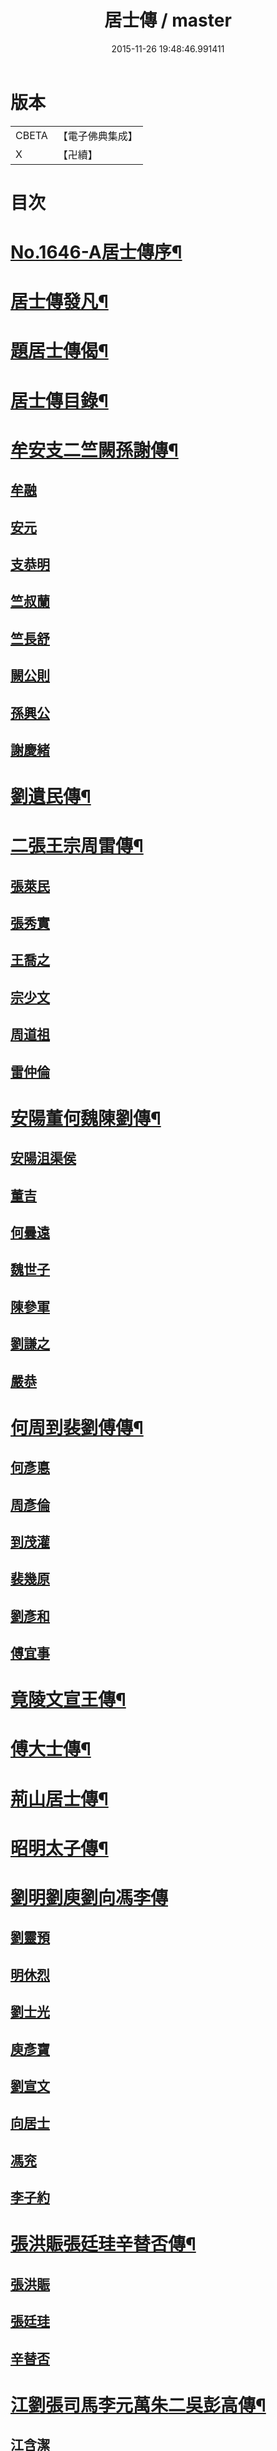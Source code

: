 #+TITLE: 居士傳 / master
#+DATE: 2015-11-26 19:48:46.991411
* 版本
 |     CBETA|【電子佛典集成】|
 |         X|【卍續】    |

* 目次
* [[file:KR6r0185_001.txt::001-0180a1][No.1646-A居士傳序¶]]
* [[file:KR6r0185_001.txt::001-0180a11][居士傳發凡¶]]
* [[file:KR6r0185_001.txt::0181a12][題居士傳偈¶]]
* [[file:KR6r0185_001.txt::0181b16][居士傳目錄¶]]
* [[file:KR6r0185_001.txt::0184a3][牟安支二竺闕孫謝傳¶]]
** [[file:KR6r0185_001.txt::0184a3][牟融]]
** [[file:KR6r0185_001.txt::0184c16][安元]]
** [[file:KR6r0185_001.txt::0184c20][支恭明]]
** [[file:KR6r0185_001.txt::0185a16][竺叔蘭]]
** [[file:KR6r0185_001.txt::0185b10][竺長舒]]
** [[file:KR6r0185_001.txt::0185b17][闕公則]]
** [[file:KR6r0185_001.txt::0185c3][孫興公]]
** [[file:KR6r0185_001.txt::0186b4][謝慶緒]]
* [[file:KR6r0185_002.txt::002-0187a12][劉遺民傳¶]]
* [[file:KR6r0185_003.txt::003-0187c22][二張王宗周雷傳¶]]
** [[file:KR6r0185_003.txt::003-0187c22][張萊民]]
** [[file:KR6r0185_003.txt::0188a4][張秀實]]
** [[file:KR6r0185_003.txt::0188a9][王喬之]]
** [[file:KR6r0185_003.txt::0188b7][宗少文]]
** [[file:KR6r0185_003.txt::0189a4][周道祖]]
** [[file:KR6r0185_003.txt::0189a14][雷仲倫]]
* [[file:KR6r0185_004.txt::004-0189b21][安陽董何魏陳劉傳¶]]
** [[file:KR6r0185_004.txt::004-0189b21][安陽沮渠侯]]
** [[file:KR6r0185_004.txt::0189c9][董吉]]
** [[file:KR6r0185_004.txt::0189c23][何曇遠]]
** [[file:KR6r0185_004.txt::0190a6][魏世子]]
** [[file:KR6r0185_004.txt::0190a11][陳參軍]]
** [[file:KR6r0185_004.txt::0190b3][劉謙之]]
** [[file:KR6r0185_004.txt::0190b9][嚴恭]]
* [[file:KR6r0185_005.txt::005-0190c8][何周到裴劉傅傳¶]]
** [[file:KR6r0185_005.txt::005-0190c8][何彥悳]]
** [[file:KR6r0185_005.txt::0191b12][周彥倫]]
** [[file:KR6r0185_005.txt::0191c20][到茂灌]]
** [[file:KR6r0185_005.txt::0192a6][裴幾原]]
** [[file:KR6r0185_005.txt::0192a23][劉彥和]]
** [[file:KR6r0185_005.txt::0192b21][傅宜事]]
* [[file:KR6r0185_006.txt::006-0193b12][竟陵文宣王傳¶]]
* [[file:KR6r0185_007.txt::007-0196b11][傅大士傳¶]]
* [[file:KR6r0185_008.txt::008-0197b9][荊山居士傳¶]]
* [[file:KR6r0185_009.txt::009-0198b8][昭明太子傳¶]]
* [[file:KR6r0185_010.txt::010-0200a22][劉明劉庾劉向馮李傳]]
** [[file:KR6r0185_010.txt::0200b1][劉靈預]]
** [[file:KR6r0185_010.txt::0200b16][明休烈]]
** [[file:KR6r0185_010.txt::0201a7][劉士光]]
** [[file:KR6r0185_010.txt::0201b8][庾彥寶]]
** [[file:KR6r0185_010.txt::0201b22][劉宣文]]
** [[file:KR6r0185_010.txt::0201c12][向居士]]
** [[file:KR6r0185_010.txt::0202a1][馮兖]]
** [[file:KR6r0185_010.txt::0202a18][李子約]]
* [[file:KR6r0185_011.txt::011-0202c12][張洪賑張廷珪辛替否傳¶]]
** [[file:KR6r0185_011.txt::011-0202c12][張洪賑]]
** [[file:KR6r0185_011.txt::0203a10][張廷珪]]
** [[file:KR6r0185_011.txt::0203b21][辛替否]]
* [[file:KR6r0185_012.txt::012-0203c21][江劉張司馬李元萬朱二吳彭高傳¶]]
** [[file:KR6r0185_012.txt::012-0203c21][江含潔]]
** [[file:KR6r0185_012.txt::0204a7][劉士烜]]
** [[file:KR6r0185_012.txt::0204a12][張孝始]]
** [[file:KR6r0185_012.txt::0204a23][司馬喬卿]]
** [[file:KR6r0185_012.txt::0204b4][李觀]]
** [[file:KR6r0185_012.txt::0204b8][元紫芝]]
** [[file:KR6r0185_012.txt::0204b13][萬敬儒]]
** [[file:KR6r0185_012.txt::0204b15][朱康叔]]
** [[file:KR6r0185_012.txt::0204c8][吳璋]]
** [[file:KR6r0185_012.txt::0204c18][吳君平]]
** [[file:KR6r0185_012.txt::0205a3][彭信宇]]
** [[file:KR6r0185_012.txt::0205a13][高彚旃]]
* [[file:KR6r0185_013.txt::013-0205c15][李師政梁敬之斐公美傳¶]]
** [[file:KR6r0185_013.txt::013-0205c15][李師政]]
** [[file:KR6r0185_013.txt::0207a9][梁敬之]]
** [[file:KR6r0185_013.txt::0208b2][裴公美]]
* [[file:KR6r0185_014.txt::014-0210c14][李樊牛于商鄭馬陸李傳¶]]
** [[file:KR6r0185_014.txt::014-0210c14][李山龍]]
** [[file:KR6r0185_014.txt::0211a14][樊元智]]
** [[file:KR6r0185_014.txt::0211a20][牛思遠]]
** [[file:KR6r0185_014.txt::0211b5][于昶]]
** [[file:KR6r0185_014.txt::0211b10][商居士]]
** [[file:KR6r0185_014.txt::0211b17][鄭牧卿]]
** [[file:KR6r0185_014.txt::0211b20][馬子雲]]
** [[file:KR6r0185_014.txt::0211c2][陸康成]]
** [[file:KR6r0185_014.txt::0211c10][李知遙]]
* [[file:KR6r0185_015.txt::015-0212a5][李長者傳¶]]
* [[file:KR6r0185_016.txt::016-0213a22][顏清臣韋城武傳¶]]
** [[file:KR6r0185_016.txt::016-0213a22][顏清臣]]
** [[file:KR6r0185_016.txt::0214a6][韋城武]]
* [[file:KR6r0185_017.txt::017-0214c11][龐居士傳¶]]
* [[file:KR6r0185_018.txt::018-0215a22][王敬初陳操甘行者張秀才傳]]
** [[file:KR6r0185_018.txt::0215b1][王敬初]]
** [[file:KR6r0185_018.txt::0215b19][陳操]]
** [[file:KR6r0185_018.txt::0215c4][甘行者]]
** [[file:KR6r0185_018.txt::0215c19][張秀才]]
* [[file:KR6r0185_019.txt::019-0216a6][王摩詰柳子厚白樂天傳¶]]
** [[file:KR6r0185_019.txt::019-0216a6][王摩詰]]
** [[file:KR6r0185_019.txt::0216b5][柳子厚]]
** [[file:KR6r0185_019.txt::0217a7][白樂天]]
* [[file:KR6r0185_020.txt::020-0217c19][楊大年李公武傳¶]]
** [[file:KR6r0185_020.txt::020-0217c19][楊大年]]
** [[file:KR6r0185_020.txt::0218b22][李公武]]
* [[file:KR6r0185_021.txt::021-0219a13][晁王文富張趙傳¶]]
** [[file:KR6r0185_021.txt::021-0219a13][晁明遠]]
** [[file:KR6r0185_021.txt::0219b16][王子正]]
** [[file:KR6r0185_021.txt::0219c15][文寬夫]]
** [[file:KR6r0185_021.txt::0220a2][富彥國]]
** [[file:KR6r0185_021.txt::0220a12][張安道]]
** [[file:KR6r0185_021.txt::0220a24][趙閱道]]
* [[file:KR6r0185_022.txt::022-0220c4][楊次公王敏仲傳¶]]
** [[file:KR6r0185_022.txt::022-0220c4][楊次公]]
** [[file:KR6r0185_022.txt::0221c11][王敏仲]]
* [[file:KR6r0185_023.txt::023-0223b4][張平叔傳¶]]
* [[file:KR6r0185_024.txt::024-0224b11][鍾離孫陸張孫馬左范胡孫朱二王吳張李陸閻錢昝吳陳傳¶]]
** [[file:KR6r0185_024.txt::024-0224b11][鍾離瑾]]
** [[file:KR6r0185_024.txt::0224c8][孫良]]
** [[file:KR6r0185_024.txt::0224c12][陸浚]]
** [[file:KR6r0185_024.txt::0224c18][張廸]]
** [[file:KR6r0185_024.txt::0224c22][孫十二郎]]
** [[file:KR6r0185_024.txt::0225a7][馬仲玉]]
** [[file:KR6r0185_024.txt::0225a22][左伸]]
** [[file:KR6r0185_024.txt::0225b4][范儼]]
** [[file:KR6r0185_024.txt::0225b9][胡達夫]]
** [[file:KR6r0185_024.txt::0225b22][孫忭]]
** [[file:KR6r0185_024.txt::0225c11][朱進士]]
** [[file:KR6r0185_024.txt::0225c22][王無功]]
** [[file:KR6r0185_024.txt::0226a18][王衷]]
** [[file:KR6r0185_024.txt::0226a23][吳信叟]]
** [[file:KR6r0185_024.txt::0226b8][張掄]]
** [[file:KR6r0185_024.txt::0226c7][李秉]]
** [[file:KR6r0185_024.txt::0226c18][陸子元]]
** [[file:KR6r0185_024.txt::0227a7][閻邦榮]]
** [[file:KR6r0185_024.txt::0227a15][錢同伯]]
** [[file:KR6r0185_024.txt::0227b11][昝省齋]]
** [[file:KR6r0185_024.txt::0227b21][吳復之]]
** [[file:KR6r0185_024.txt::0227c13][陳君璋]]
* [[file:KR6r0185_025.txt::025-0228a5][劉潘許郭陳吳傳¶]]
** [[file:KR6r0185_025.txt::025-0228a5][劉興朝]]
** [[file:KR6r0185_025.txt::0228b23][潘延之]]
** [[file:KR6r0185_025.txt::0228c9][許叔矜]]
** [[file:KR6r0185_025.txt::0228c19][郭功父]]
** [[file:KR6r0185_025.txt::0229a15][陳體常]]
** [[file:KR6r0185_025.txt::0229b3][吳德夫]]
* [[file:KR6r0185_026.txt::026-0229c4][蘇子瞻黃魯直晁無咎傳¶]]
** [[file:KR6r0185_026.txt::026-0229c4][蘇子瞻]]
** [[file:KR6r0185_026.txt::0230b11][黃魯直]]
** [[file:KR6r0185_026.txt::0231a8][晁無咎]]
* [[file:KR6r0185_027.txt::027-0232a4][鄭介夫鄒志完江民表陳瑩中傳¶]]
** [[file:KR6r0185_027.txt::027-0232a4][鄭介夫]]
** [[file:KR6r0185_027.txt::0232b10][鄒志完]]
** [[file:KR6r0185_027.txt::0232c10][江民表]]
** [[file:KR6r0185_027.txt::0233a5][陳瑩中]]
* [[file:KR6r0185_028.txt::028-0234a4][張天覺傳¶]]
* [[file:KR6r0185_029.txt::029-0235b5][李伯紀傳¶]]
* [[file:KR6r0185_030.txt::030-0237a7][宗汝霖張德遠傳¶]]
** [[file:KR6r0185_030.txt::030-0237a7][宗汝霖]]
** [[file:KR6r0185_030.txt::0237c24][張德遠]]
* [[file:KR6r0185_031.txt::031-0238b22][三李馮蔡二吳顏呂葛余張傳¶]]
** [[file:KR6r0185_031.txt::031-0238b22][李似之]]
** [[file:KR6r0185_031.txt::0238c20][李德遠]]
** [[file:KR6r0185_031.txt::0239a9][李漢老]]
** [[file:KR6r0185_031.txt::0239b3][馮濟川]]
** [[file:KR6r0185_031.txt::0239c2][蔡子應]]
** [[file:KR6r0185_031.txt::0240a2][吳元昭]]
** [[file:KR6r0185_031.txt::0240a14][吳十三]]
** [[file:KR6r0185_031.txt::0240a19][如如居士顏丙]]
** [[file:KR6r0185_031.txt::0240b2][呂鐵船]]
** [[file:KR6r0185_031.txt::0240b13][葛謙問]]
** [[file:KR6r0185_031.txt::0240c3][余放牛]]
** [[file:KR6r0185_031.txt::0240c14][張功甫]]
* [[file:KR6r0185_032.txt::032-0241a15][張子韶傳¶]]
* [[file:KR6r0185_033.txt::033-0242b10][王虗中傳¶]]
* [[file:KR6r0185_034.txt::034-0243b19][真希元吳毅夫傳¶]]
** [[file:KR6r0185_034.txt::034-0243b19][真希元]]
** [[file:KR6r0185_034.txt::0244b8][吳毅夫]]
* [[file:KR6r0185_035.txt::035-0245a6][李王董鄭胡傳¶]]
** [[file:KR6r0185_035.txt::035-0245a6][李純甫]]
** [[file:KR6r0185_035.txt::0245b21][王子彧]]
** [[file:KR6r0185_035.txt::0245c8][董國華]]
** [[file:KR6r0185_035.txt::0245c16][鄭所南]]
** [[file:KR6r0185_035.txt::0246b3][胡汲仲]]
* [[file:KR6r0185_036.txt::036-0246c15][耶律晉卿國寶傳¶]]
** [[file:KR6r0185_036.txt::036-0246c15][耶律晉卿]]
** [[file:KR6r0185_036.txt::0247b8][國寶]]
* [[file:KR6r0185_037.txt::037-0247c14][宋景濂傳¶]]
* [[file:KR6r0185_038.txt::038-0249c16][劉萬李王薛傳¶]]
** [[file:KR6r0185_038.txt::038-0249c16][劉祖庭]]
** [[file:KR6r0185_038.txt::0250a4][萬民望]]
** [[file:KR6r0185_038.txt::0250b2][李文進]]
** [[file:KR6r0185_038.txt::0250c10][王道安]]
** [[file:KR6r0185_038.txt::0251a11][薛元初]]
* [[file:KR6r0185_039.txt::039-0251b16][趙大洲傳¶]]
* [[file:KR6r0185_040.txt::040-0253a4][嚴敏卿陸與繩傳¶]]
** [[file:KR6r0185_040.txt::040-0253a4][嚴敏卿]]
** [[file:KR6r0185_040.txt::0254a6][陸與繩]]
* [[file:KR6r0185_041.txt::041-0255b18][楊唐戈孫朱郭郝杜二吳張傳¶]]
** [[file:KR6r0185_041.txt::041-0255b18][楊邦華]]
** [[file:KR6r0185_041.txt::0255c6][唐體如]]
** [[file:KR6r0185_041.txt::0255c12][戈以安]]
** [[file:KR6r0185_041.txt::0255c19][孫叔子]]
** [[file:KR6r0185_041.txt::0256a7][朱綱]]
** [[file:KR6r0185_041.txt::0256a10][郭大林]]
** [[file:KR6r0185_041.txt::0256a12][劉通志]]
** [[file:KR6r0185_041.txt::0256a16][郝熈載]]
** [[file:KR6r0185_041.txt::0256a20][杜居士]]
** [[file:KR6r0185_041.txt::0256b1][吳大恩]]
** [[file:KR6r0185_041.txt::0256b4][吳用卿]]
** [[file:KR6r0185_041.txt::0256b8][張愛]]
* [[file:KR6r0185_042.txt::042-0257a7][殷陳顧朱周蔡虞黃莊鮑傳¶]]
** [[file:KR6r0185_042.txt::042-0257a7][殷時訓]]
** [[file:KR6r0185_042.txt::0257b6][陳廷裸]]
** [[file:KR6r0185_042.txt::0257b22][顧清甫]]
** [[file:KR6r0185_042.txt::0257c18][朱元正]]
** [[file:KR6r0185_042.txt::0258a8][周楚峰]]
** [[file:KR6r0185_042.txt::0258a17][蔡槐庭]]
** [[file:KR6r0185_042.txt::0258b22][虞長孺]]
** [[file:KR6r0185_042.txt::0259a10][黃平倩]]
** [[file:KR6r0185_042.txt::0259b2][莊復真]]
** [[file:KR6r0185_042.txt::0259b14][鮑性泉]]
* [[file:KR6r0185_043.txt::043-0260a4][李卓吾傳¶]]
* [[file:KR6r0185_044.txt::044-0260c10][管楊陶焦唐瞿傳¶]]
** [[file:KR6r0185_044.txt::044-0260c10][管登之]]
** [[file:KR6r0185_044.txt::0261c1][楊貞復]]
** [[file:KR6r0185_044.txt::0262a11][陶周望]]
** [[file:KR6r0185_044.txt::0263a20][焦弱侯]]
** [[file:KR6r0185_044.txt::0263c8][唐宜之]]
** [[file:KR6r0185_044.txt::0264b11][瞿元立]]
* [[file:KR6r0185_045.txt::045-0266b18][袁了凡傳¶]]
* [[file:KR6r0185_046.txt::046-0269a4][袁伯修中郎小修傳¶]]
* [[file:KR6r0185_047.txt::047-0272b8][曾端甫趙凡夫劉玉受傳¶]]
** [[file:KR6r0185_047.txt::047-0272b8][曾端甫]]
** [[file:KR6r0185_047.txt::0273c20][趙凡夫]]
** [[file:KR6r0185_047.txt::0274a14][劉玉受]]
* [[file:KR6r0185_048.txt::048-0275a4][王丁朱莊黃聞黃錢吳王陳駱程傳¶]]
** [[file:KR6r0185_048.txt::048-0275a4][王孟夙]]
** [[file:KR6r0185_048.txt::048-0275a18][丁劒虹]]
** [[file:KR6r0185_048.txt::0275b4][朱白民]]
** [[file:KR6r0185_048.txt::0275c3][莊平叔]]
** [[file:KR6r0185_048.txt::0275c16][黃元孚]]
** [[file:KR6r0185_048.txt::0276a7][聞子與]]
** [[file:KR6r0185_048.txt::0276a18][黃子羽]]
** [[file:KR6r0185_048.txt::0276b5][錢伯韞]]
** [[file:KR6r0185_048.txt::0276b14][吳瞻樓]]
** [[file:KR6r0185_048.txt::0276b19][王先民]]
** [[file:KR6r0185_048.txt::0276c3][陳用拙]]
** [[file:KR6r0185_048.txt::0276c12][駱見於]]
** [[file:KR6r0185_048.txt::0276c23][程季清]]
* [[file:KR6r0185_049.txt::049-0277b11][周景文姚孟長傳¶]]
** [[file:KR6r0185_049.txt::049-0277b11][周景文]]
** [[file:KR6r0185_049.txt::0278a9][姚孟長]]
* [[file:KR6r0185_050.txt::050-0279b13][馬邦良徐成民傳¶]]
** [[file:KR6r0185_050.txt::050-0279b13][馬邦良]]
** [[file:KR6r0185_050.txt::0279c11][徐成民]]
* [[file:KR6r0185_051.txt::051-0280b5][蔡劉三黃傳¶]]
** [[file:KR6r0185_051.txt::051-0280b5][蔡維立]]
** [[file:KR6r0185_051.txt::0280c24][劉長倩]]
** [[file:KR6r0185_051.txt::0281b8][黃元公]]
** [[file:KR6r0185_051.txt::0281c11][黃介子]]
** [[file:KR6r0185_051.txt::0282a3][黃蘊生]]
* [[file:KR6r0185_052.txt::052-0283a8][金正希熊魚山傳¶]]
** [[file:KR6r0185_052.txt::052-0283a8][金正希]]
** [[file:KR6r0185_052.txt::0284c10][熊魚山]]
* [[file:KR6r0185_053.txt::053-0286b5][溫月峰崔應魁蔣虎臣李生傳¶]]
** [[file:KR6r0185_053.txt::053-0286b5][溫月峰]]
** [[file:KR6r0185_053.txt::053-0286b21][崔應魁]]
** [[file:KR6r0185_053.txt::0286c6][蔣虎臣]]
** [[file:KR6r0185_053.txt::0286c19][李生]]
* [[file:KR6r0185_054.txt::054-0287b5][嚴仲慤宋文森畢紫嵐傳¶]]
** [[file:KR6r0185_054.txt::054-0287b5][嚴仲慤]]
** [[file:KR6r0185_054.txt::0287c14][宋文森]]
** [[file:KR6r0185_054.txt::0288b2][畢紫嵐]]
* [[file:KR6r0185_055.txt::055-0289a11][周安士傳¶]]
* [[file:KR6r0185_056.txt::056-0290b23][知歸子傳]]
* [[file:KR6r0185_056.txt::0291b1][No.1646-B居士傳䟦¶]]
* 卷
** [[file:KR6r0185_001.txt][居士傳 1]]
** [[file:KR6r0185_002.txt][居士傳 2]]
** [[file:KR6r0185_003.txt][居士傳 3]]
** [[file:KR6r0185_004.txt][居士傳 4]]
** [[file:KR6r0185_005.txt][居士傳 5]]
** [[file:KR6r0185_006.txt][居士傳 6]]
** [[file:KR6r0185_007.txt][居士傳 7]]
** [[file:KR6r0185_008.txt][居士傳 8]]
** [[file:KR6r0185_009.txt][居士傳 9]]
** [[file:KR6r0185_010.txt][居士傳 10]]
** [[file:KR6r0185_011.txt][居士傳 11]]
** [[file:KR6r0185_012.txt][居士傳 12]]
** [[file:KR6r0185_013.txt][居士傳 13]]
** [[file:KR6r0185_014.txt][居士傳 14]]
** [[file:KR6r0185_015.txt][居士傳 15]]
** [[file:KR6r0185_016.txt][居士傳 16]]
** [[file:KR6r0185_017.txt][居士傳 17]]
** [[file:KR6r0185_018.txt][居士傳 18]]
** [[file:KR6r0185_019.txt][居士傳 19]]
** [[file:KR6r0185_020.txt][居士傳 20]]
** [[file:KR6r0185_021.txt][居士傳 21]]
** [[file:KR6r0185_022.txt][居士傳 22]]
** [[file:KR6r0185_023.txt][居士傳 23]]
** [[file:KR6r0185_024.txt][居士傳 24]]
** [[file:KR6r0185_025.txt][居士傳 25]]
** [[file:KR6r0185_026.txt][居士傳 26]]
** [[file:KR6r0185_027.txt][居士傳 27]]
** [[file:KR6r0185_028.txt][居士傳 28]]
** [[file:KR6r0185_029.txt][居士傳 29]]
** [[file:KR6r0185_030.txt][居士傳 30]]
** [[file:KR6r0185_031.txt][居士傳 31]]
** [[file:KR6r0185_032.txt][居士傳 32]]
** [[file:KR6r0185_033.txt][居士傳 33]]
** [[file:KR6r0185_034.txt][居士傳 34]]
** [[file:KR6r0185_035.txt][居士傳 35]]
** [[file:KR6r0185_036.txt][居士傳 36]]
** [[file:KR6r0185_037.txt][居士傳 37]]
** [[file:KR6r0185_038.txt][居士傳 38]]
** [[file:KR6r0185_039.txt][居士傳 39]]
** [[file:KR6r0185_040.txt][居士傳 40]]
** [[file:KR6r0185_041.txt][居士傳 41]]
** [[file:KR6r0185_042.txt][居士傳 42]]
** [[file:KR6r0185_043.txt][居士傳 43]]
** [[file:KR6r0185_044.txt][居士傳 44]]
** [[file:KR6r0185_045.txt][居士傳 45]]
** [[file:KR6r0185_046.txt][居士傳 46]]
** [[file:KR6r0185_047.txt][居士傳 47]]
** [[file:KR6r0185_048.txt][居士傳 48]]
** [[file:KR6r0185_049.txt][居士傳 49]]
** [[file:KR6r0185_050.txt][居士傳 50]]
** [[file:KR6r0185_051.txt][居士傳 51]]
** [[file:KR6r0185_052.txt][居士傳 52]]
** [[file:KR6r0185_053.txt][居士傳 53]]
** [[file:KR6r0185_054.txt][居士傳 54]]
** [[file:KR6r0185_055.txt][居士傳 55]]
** [[file:KR6r0185_056.txt][居士傳 56]]
